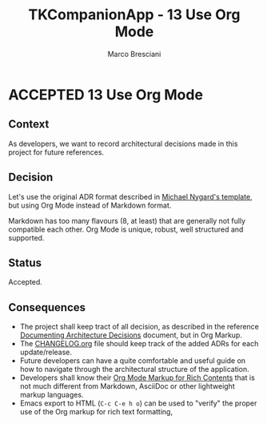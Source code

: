 # © 2023-2024 Marco Bresciani
# 
# Copying and distribution of this file, with or without modification,
# are permitted in any medium without royalty provided the copyright
# notice and this notice are preserved.
# This file is offered as-is, without any warranty.
# 
# SPDX-FileCopyrightText: 2021-2024 Marco Bresciani
# SPDX-License-Identifier: FSFAP

#+AUTHOR: Marco Bresciani
#+LANGUAGE:  en
#+OPTIONS: toc:nil
#+TITLE: TKCompanionApp - 13 Use Org Mode
#+TODO: PROPOSED(p) | ACCEPTED(a) DEPRECATED(d)
# -*- mode: org; coding: utf-8-dos; -*-

* ACCEPTED 13 Use Org Mode

** Context

As developers, we want to record architectural decisions made in this
project for future references.

** Decision

Let's use the original ADR format described in
[[http://thinkrelevance.com/blog/2011/11/15/documenting-architecture-decisions][Michael Nygard's template]],
but using Org Mode instead of Markdown format.

Markdown has too many flavours (8, at least) that are generally not
fully compatible each other.
Org Mode is unique, robust, well structured and supported.

** Status

Accepted.

** Consequences

- The project shall keep tract of all decision, as described in the
   reference
   [[http://thinkrelevance.com/blog/2011/11/15/documenting-architecture-decisions][Documenting Architecture Decisions]]
   document, but in Org Markup.
- The [[file:../../../CHANGELOG.org][CHANGELOG.org]] file should keep track of the added ADRs for each
  update/release.
- Future developers can have a quite comfortable and useful guide on how
  to navigate through the architectural structure of the application.
- Developers shall know their
  [[https://orgmode.org/org.html#Markup-for-Rich-Contents][Org Mode Markup for Rich Contents]]
  that is not much different from Markdown, AsciiDoc or other
  lightweight markup languages.
- Emacs export to HTML (=C-c C-e h o=) can be used to "verify" the
  proper use of the Org markup for rich text formatting,
